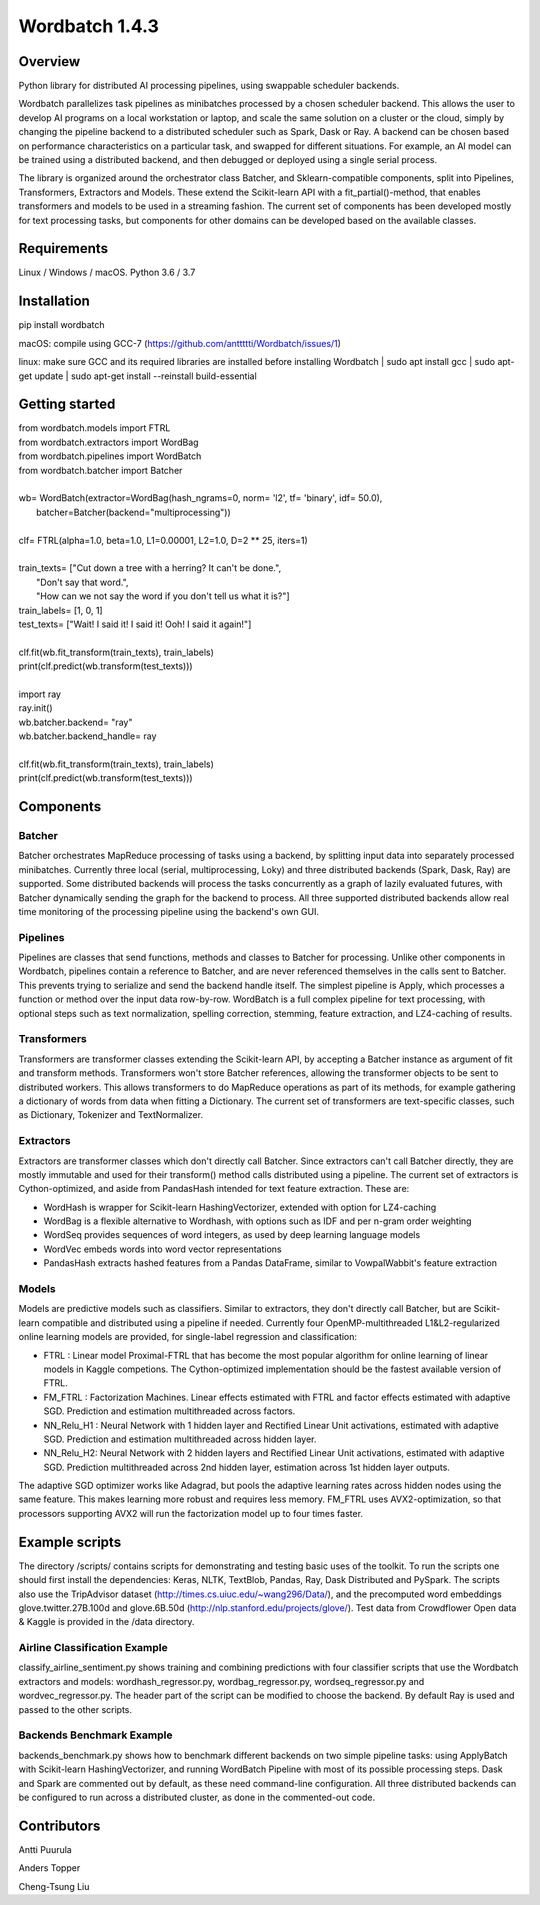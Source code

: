 ===============
Wordbatch 1.4.3
===============

Overview
========

Python library for distributed AI processing pipelines, using swappable scheduler backends.

Wordbatch parallelizes task pipelines as minibatches processed by a chosen scheduler backend. This allows
the user to develop AI programs on a local workstation or laptop, and scale the same
solution on a cluster or the cloud, simply by changing the pipeline backend to a distributed scheduler such as Spark,
Dask or Ray. A backend can be chosen based on performance characteristics on a particular task, and swapped for
different situations. For example, an AI model can be trained using a distributed backend, and then debugged or
deployed using a single serial process.

The library is organized around the orchestrator class Batcher, and Sklearn-compatible components,
split into Pipelines, Transformers, Extractors and Models. These extend the Scikit-learn API with a
fit_partial()-method, that enables transformers and models to be used in a streaming fashion.
The current set of components has been developed mostly for text processing tasks, but components for other domains
can be developed based on the available classes.

Requirements
============
Linux / Windows / macOS. Python 3.6 / 3.7

Installation
============
pip install wordbatch

macOS: compile using GCC-7 (https://github.com/anttttti/Wordbatch/issues/1)

linux: make sure GCC and its required libraries are installed before installing Wordbatch
| sudo apt install gcc
| sudo apt-get update
| sudo apt-get install --reinstall build-essential

Getting started
===============

| from wordbatch.models import FTRL
| from wordbatch.extractors import WordBag
| from wordbatch.pipelines import WordBatch
| from wordbatch.batcher import Batcher
|
| wb= WordBatch(extractor=WordBag(hash_ngrams=0, norm= 'l2', tf= 'binary', idf= 50.0),
|               batcher=Batcher(backend="multiprocessing"))
|
| clf= FTRL(alpha=1.0, beta=1.0, L1=0.00001, L2=1.0, D=2 ** 25, iters=1)
|
| train_texts= ["Cut down a tree with a herring? It can't be done.",
|              "Don't say that word.",
|              "How can we not say the word if you don't tell us what it is?"]
| train_labels= [1, 0, 1]
| test_texts= ["Wait! I said it! I said it! Ooh! I said it again!"]
|
| clf.fit(wb.fit_transform(train_texts), train_labels)
| print(clf.predict(wb.transform(test_texts)))
|
| import ray
| ray.init()
| wb.batcher.backend= "ray"
| wb.batcher.backend_handle= ray
|
| clf.fit(wb.fit_transform(train_texts), train_labels)
| print(clf.predict(wb.transform(test_texts)))


Components
==========

Batcher
-------
Batcher orchestrates MapReduce processing of tasks using a backend, by splitting input data into separately processed
minibatches. Currently three local (serial, multiprocessing, Loky) and three distributed backends (Spark, Dask,
Ray) are supported. Some distributed backends will process the tasks concurrently as a graph of lazily evaluated
futures, with Batcher dynamically sending the graph for the backend to process. All three supported distributed
backends allow real time monitoring of the processing pipeline using the backend's own GUI.


Pipelines
---------
Pipelines are classes that send functions, methods and classes to Batcher for processing. Unlike other components in
Wordbatch, pipelines contain a reference to Batcher, and are never referenced themselves in the calls sent to Batcher.
This prevents trying to serialize and send the backend handle itself. The simplest pipeline is Apply,
which processes a function or method over the input data row-by-row. WordBatch is a full complex pipeline for text
processing, with optional steps such as text normalization, spelling correction, stemming, feature extraction, and
LZ4-caching of results.


Transformers
------------
Transformers are transformer classes extending the Scikit-learn API, by accepting a Batcher instance as argument
of fit and transform methods. Transformers won't store Batcher references, allowing the transformer objects to be sent
to distributed workers. This allows transformers to do MapReduce operations as part of its methods, for example
gathering a dictionary of words from data when fitting a Dictionary. The current set of transformers are
text-specific classes, such as Dictionary, Tokenizer and TextNormalizer.


Extractors
----------
Extractors are transformer classes which don't directly call Batcher. Since extractors can't call Batcher directly,
they are mostly immutable and used for their transform() method calls distributed using a pipeline. The current set of
extractors is Cython-optimized, and aside from PandasHash intended for text feature extraction. These are:

- WordHash is wrapper for Scikit-learn HashingVectorizer, extended with option for LZ4-caching
- WordBag is a flexible alternative to Wordhash, with options such as IDF and per n-gram order weighting
- WordSeq provides sequences of word integers, as used by deep learning language models
- WordVec embeds words into word vector representations
- PandasHash extracts hashed features from a Pandas DataFrame, similar to VowpalWabbit's feature extraction


Models
------
Models are predictive models such as classifiers. Similar to extractors, they don't directly call Batcher, but are
Scikit-learn compatible and distributed using a pipeline if needed. Currently four
OpenMP-multithreaded L1&L2-regularized online learning models are provided, for single-label regression and
classification:

- FTRL : Linear model Proximal-FTRL that has become the most popular algorithm for online learning of linear models in Kaggle competions. The Cython-optimized implementation should be the fastest available version of FTRL.
- FM_FTRL : Factorization Machines. Linear effects estimated with FTRL and factor effects estimated with adaptive SGD. Prediction and estimation multithreaded across factors.
- NN_Relu_H1 : Neural Network with 1 hidden layer and Rectified Linear Unit activations, estimated with adaptive SGD. Prediction and estimation multithreaded across hidden layer.
- NN_Relu_H2: Neural Network with 2 hidden layers and Rectified Linear Unit activations, estimated with adaptive SGD. Prediction multithreaded across 2nd hidden layer, estimation across 1st hidden layer outputs.

The adaptive SGD optimizer works like Adagrad, but pools the adaptive learning rates across hidden nodes using the same
feature. This makes learning more robust and requires less memory. FM_FTRL uses AVX2-optimization, so that processors
supporting AVX2 will run the factorization model up to four times faster.

Example scripts
===============

The directory /scripts/ contains scripts for demonstrating and testing basic uses of the toolkit. To run the scripts
one should first install the dependencies: Keras, NLTK, TextBlob, Pandas, Ray, Dask Distributed and PySpark.
The scripts also use the TripAdvisor dataset (http://times.cs.uiuc.edu/~wang296/Data/), and the
precomputed word embeddings glove.twitter.27B.100d and glove.6B.50d (http://nlp.stanford.edu/projects/glove/). Test
data from Crowdflower Open data & Kaggle is provided in the /data directory.

Airline Classification Example
------------------------------
classify_airline_sentiment.py shows training and combining predictions with four classifier scripts that use the
Wordbatch extractors and models: wordhash_regressor.py, wordbag_regressor.py, wordseq_regressor.py and
wordvec_regressor.py. The header part of the script can be modified to choose the backend. By default Ray is used and
passed to the other scripts.

Backends Benchmark Example
--------------------------
backends_benchmark.py shows how to benchmark different backends on two simple pipeline tasks:
using ApplyBatch with Scikit-learn HashingVectorizer, and running WordBatch Pipeline with most of its possible
processing steps. Dask and Spark are commented out by default, as these need command-line configuration.
All three distributed backends can be configured to run across a distributed cluster, as done in the
commented-out code.


Contributors
============
Antti Puurula

Anders Topper

Cheng-Tsung Liu
